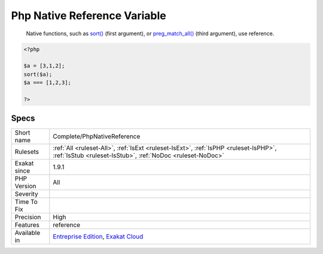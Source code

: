 .. _complete-phpnativereference:

.. _php-native-reference-variable:

Php Native Reference Variable
+++++++++++++++++++++++++++++

  Native functions, such as `sort() <https://www.php.net/sort>`_ (first argument), or `preg_match_all() <https://www.php.net/preg_match_all>`_ (third argument), use reference.

.. code-block:: php
   
   <?php
   
   $a = [3,1,2];
   sort($a);
   $a === [1,2,3];
   
   ?>

Specs
_____

+--------------+----------------------------------------------------------------------------------------------------------------------------------------------------+
| Short name   | Complete/PhpNativeReference                                                                                                                        |
+--------------+----------------------------------------------------------------------------------------------------------------------------------------------------+
| Rulesets     | :ref:`All <ruleset-All>`, :ref:`IsExt <ruleset-IsExt>`, :ref:`IsPHP <ruleset-IsPHP>`, :ref:`IsStub <ruleset-IsStub>`, :ref:`NoDoc <ruleset-NoDoc>` |
+--------------+----------------------------------------------------------------------------------------------------------------------------------------------------+
| Exakat since | 1.9.1                                                                                                                                              |
+--------------+----------------------------------------------------------------------------------------------------------------------------------------------------+
| PHP Version  | All                                                                                                                                                |
+--------------+----------------------------------------------------------------------------------------------------------------------------------------------------+
| Severity     |                                                                                                                                                    |
+--------------+----------------------------------------------------------------------------------------------------------------------------------------------------+
| Time To Fix  |                                                                                                                                                    |
+--------------+----------------------------------------------------------------------------------------------------------------------------------------------------+
| Precision    | High                                                                                                                                               |
+--------------+----------------------------------------------------------------------------------------------------------------------------------------------------+
| Features     | reference                                                                                                                                          |
+--------------+----------------------------------------------------------------------------------------------------------------------------------------------------+
| Available in | `Entreprise Edition <https://www.exakat.io/entreprise-edition>`_, `Exakat Cloud <https://www.exakat.io/exakat-cloud/>`_                            |
+--------------+----------------------------------------------------------------------------------------------------------------------------------------------------+


